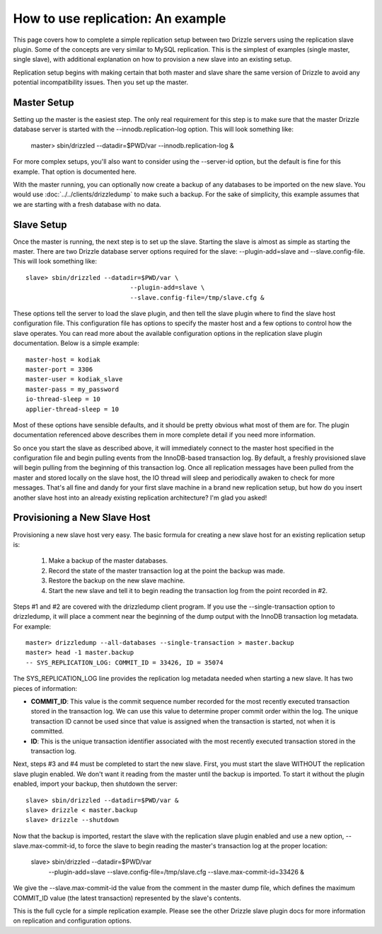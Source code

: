 How to use replication: An example
====================================

This page covers how to complete a simple replication setup between two Drizzle servers using the replication slave plugin. Some of the concepts are very similar to MySQL replication. This is the simplest of examples (single master, single slave), with additional explanation on how to provision a new slave into an existing setup.

Replication setup begins with making certain that both master and slave share the same version of Drizzle to avoid any potential incompatibility issues. Then you set up the master.

Master Setup
-------------

Setting up the master is the easiest step. The only real requirement for this step is to make sure that the master Drizzle database server is started with the --innodb.replication-log option. This will look something like:

    master> sbin/drizzled --datadir=$PWD/var --innodb.replication-log &


For more complex setups, you'll also want to consider using the --server-id option, but the default is fine for this example. That option is documented here.

With the master running, you can optionally now create a backup of any databases to be imported on the new slave. You would use :doc:`../../clients/drizzledump` to make such a backup. For the sake of simplicity, this example assumes that we are starting with a fresh database with no data.

Slave Setup
-------------

Once the master is running, the next step is to set up the slave. Starting the slave is almost as simple as starting the master. There are two Drizzle database server options required for the slave: --plugin-add=slave and --slave.config-file. This will look something like: ::

	slave> sbin/drizzled --datadir=$PWD/var \
                                    --plugin-add=slave \
                                    --slave.config-file=/tmp/slave.cfg &


These options tell the server to load the slave plugin, and then tell the slave plugin where to find the slave host configuration file. This configuration file has options to specify the master host and a few options to control how the slave operates. You can read more about the available configuration options in the replication slave plugin documentation. Below is a simple example: ::

	master-host = kodiak
	master-port = 3306
	master-user = kodiak_slave
	master-pass = my_password
	io-thread-sleep = 10
	applier-thread-sleep = 10

Most of these options have sensible defaults, and it should be pretty obvious what most of them are for. The plugin documentation referenced above describes them in more complete detail if you need more information.

So once you start the slave as described above, it will immediately connect to the master host specified in the configuration file and begin pulling events from the InnoDB-based transaction log. By default, a freshly provisioned slave will begin pulling from the beginning of this transaction log. Once all replication messages have been pulled from the master and stored locally on the slave host, the IO thread will sleep and periodically awaken to check for more messages. That's all fine and dandy for your first slave machine in a brand new replication setup, but how do you insert another slave host into an already existing replication architecture? I'm glad you asked!

Provisioning a New Slave Host
-------------------------------

Provisioning a new slave host very easy. The basic formula for creating a new slave host for an existing replication setup is:

   1. Make a backup of the master databases.
   2. Record the state of the master transaction log at the point the backup was made.
   3. Restore the backup on the new slave machine.
   4. Start the new slave and tell it to begin reading the transaction log from the point recorded in #2.

Steps #1 and #2 are covered with the drizzledump client program. If you use the --single-transaction option to drizzledump, it will place a comment near the beginning of the dump output with the InnoDB transaction log metadata. For example: ::

	master> drizzledump --all-databases --single-transaction > master.backup
	master> head -1 master.backup
	-- SYS_REPLICATION_LOG: COMMIT_ID = 33426, ID = 35074

The SYS_REPLICATION_LOG line provides the replication log metadata needed when starting a new slave. It has two pieces of information:

* **COMMIT_ID**:  This value is the commit sequence number recorded for the most recently executed transaction stored in the transaction log. We can use this value to determine proper commit order within the log. The unique transaction ID cannot be used since that value is assigned when the transaction is started, not when it is committed.
* **ID**:  This is the unique transaction identifier associated with the most recently executed transaction stored in the transaction log.

Next, steps #3 and #4 must be completed to start the new slave. First, you must start the slave WITHOUT the replication slave plugin enabled. We don't want it reading from the master until the backup is imported. To start it without the plugin enabled, import your backup, then shutdown the server: ::

	slave> sbin/drizzled --datadir=$PWD/var &
	slave> drizzle < master.backup
	slave> drizzle --shutdown

Now that the backup is imported, restart the slave with the replication slave plugin enabled and use a new option, --slave.max-commit-id, to force the slave to begin reading the master's transaction log at the proper location:

	slave> sbin/drizzled --datadir=$PWD/var \
                                    --plugin-add=slave \
                                    --slave.config-file=/tmp/slave.cfg \
                                    --slave.max-commit-id=33426 &


We give the --slave.max-commit-id the value from the comment in the master dump file, which defines the maximum COMMIT_ID value (the latest transaction) represented by the slave's contents.

This is the full cycle for a simple replication example. Please see the other Drizzle slave plugin docs for more information on replication and configuration options.
